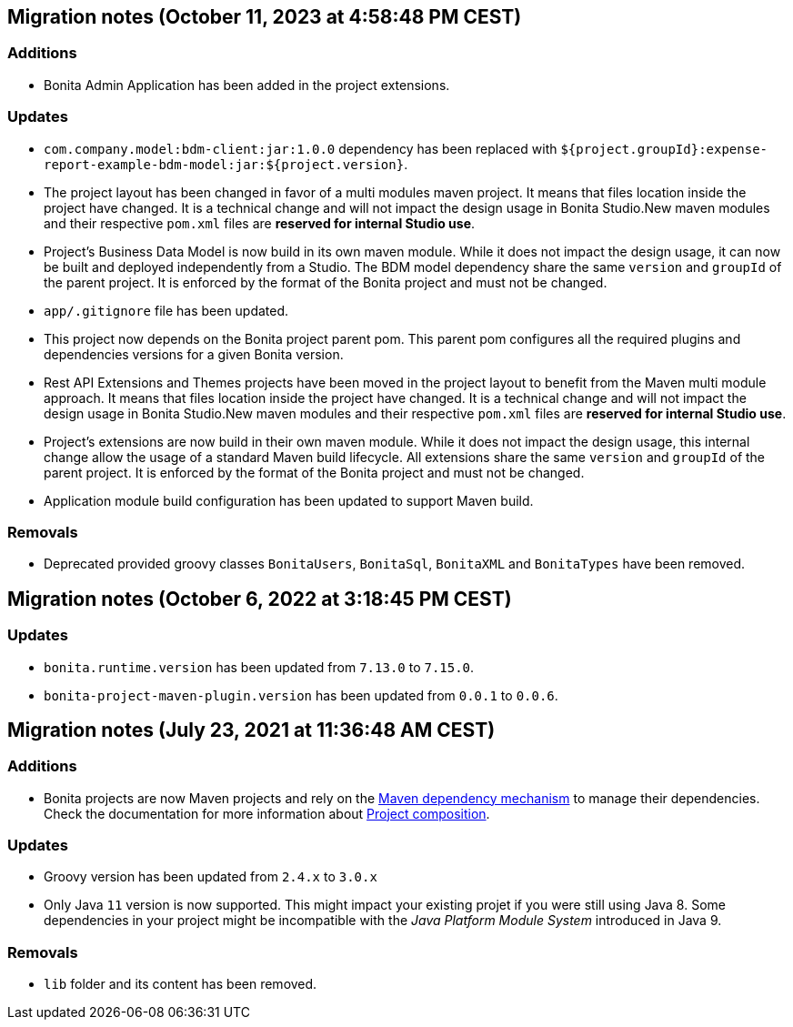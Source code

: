 == Migration notes (October 11, 2023 at 4:58:48 PM CEST)

=== Additions

* Bonita Admin Application has been added in the project extensions.

=== Updates

* `com.company.model:bdm-client:jar:1.0.0` dependency has been replaced with `${project.groupId}:expense-report-example-bdm-model:jar:${project.version}`.
* The project layout has been changed in favor of a multi modules maven project. It means that files location inside the project have changed.  It is a technical change and will not impact the design usage in Bonita Studio.New maven modules and their respective `pom.xml` files are *reserved for internal Studio use*.
* Project's Business Data Model is now build in its own maven module. While it does not impact the design usage, it can now be built and deployed independently from a Studio.  The BDM model dependency share the same `version` and `groupId` of the parent project. It is enforced by the format of the Bonita project and must not be changed.
* `app/.gitignore` file has been updated.
* This project now depends on the Bonita project parent pom. This parent pom configures all the required plugins and dependencies versions for a given Bonita version.
* Rest API Extensions and Themes projects have been moved in the project layout to benefit from the Maven multi module approach. It means that files location inside the project have changed.  It is a technical change and will not impact the design usage in Bonita Studio.New maven modules and their respective `pom.xml` files are *reserved for internal Studio use*.
* Project's extensions are now build in their own maven module. While it does not impact the design usage, this internal change allow the usage of a standard Maven build lifecycle.  All extensions share the same `version` and `groupId` of the parent project. It is enforced by the format of the Bonita project and must not be changed.
* Application module build configuration has been updated to support Maven build.

=== Removals

* Deprecated provided groovy classes `BonitaUsers`, `BonitaSql`, `BonitaXML` and `BonitaTypes` have been removed.

== Migration notes (October 6, 2022 at 3:18:45 PM CEST)

=== Updates

* `bonita.runtime.version` has been updated from `7.13.0` to `7.15.0`.
* `bonita-project-maven-plugin.version` has been updated from `0.0.1` to `0.0.6`.

== Migration notes (July 23, 2021 at 11:36:48 AM CEST)

=== Additions

* Bonita projects are now Maven projects and rely on the https://maven.apache.org/guides/introduction/introduction-to-dependency-mechanism.html[Maven dependency mechanism] to manage their dependencies. Check the documentation for more information about https://www.bonitasoft.com/bos_redirect.php?bos_redirect_id=727&bos_redirect_major_version=7.13&bos_redirect_minor_version=0&bos_redirect_product=bos[Project composition].

=== Updates

* Groovy version has been updated from `2.4.x` to `3.0.x`
* Only Java `11` version is now supported. This might impact your existing projet if you were still using Java 8. Some dependencies in your project might be incompatible with the _Java Platform Module System_ introduced in Java 9.

=== Removals

* `lib` folder and its content has been removed.

